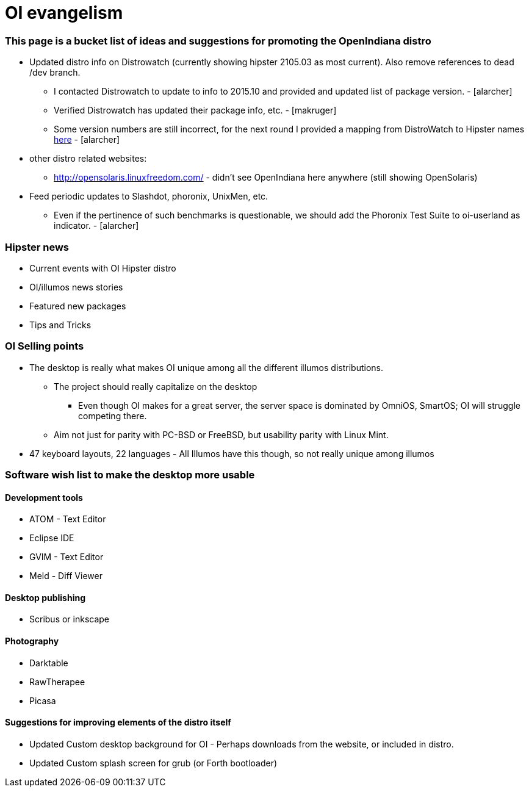 = OI evangelism

=== This page is a bucket list of ideas and suggestions for promoting the OpenIndiana distro


* Updated distro info on Distrowatch (currently showing hipster 2105.03 as most current). Also remove references to dead /dev branch.
** I contacted Distrowatch to update to info to 2015.10 and provided and updated list of package version. - [alarcher]
** Verified Distrowatch has updated their package info, etc. - [makruger]
** Some version numbers are still incorrect, for the next round I provided a mapping from DistroWatch to Hipster names http://hub.openindiana.ninja/?q=content/distrowatch-openindiana-hipster-packages[here] - [alarcher]
* other distro related websites:
** http://opensolaris.linuxfreedom.com/ - didn't see OpenIndiana here anywhere (still showing OpenSolaris)
* Feed periodic updates to Slashdot, phoronix, UnixMen, etc.
** Even if the pertinence of such benchmarks is questionable, we should add the Phoronix Test Suite to oi-userland as indicator. - [alarcher]

=== Hipster news
* Current events with OI Hipster distro
* OI/illumos news stories
* Featured new packages
* Tips and Tricks

=== OI Selling points
* The desktop is really what makes OI unique among all the different illumos distributions. 
** The project should really capitalize on the desktop
*** Even though OI makes for a great server, the server space is dominated by OmniOS, SmartOS; OI will struggle competing there.
** Aim not just for parity with PC-BSD or FreeBSD, but usability parity with Linux Mint.
* 47 keyboard layouts, 22 languages - All Illumos have this though, so not really unique among illumos

=== Software wish list to make the desktop more usable

==== Development tools
* ATOM - Text Editor
* Eclipse IDE
* GVIM - Text Editor
* Meld - Diff Viewer

==== Desktop publishing
* Scribus or inkscape

==== Photography
* Darktable
* RawTherapee
* Picasa

==== Suggestions for improving elements of the distro itself

* Updated Custom desktop background for OI - Perhaps downloads from the website, or included in distro.
* Updated Custom splash screen for grub (or Forth bootloader)

